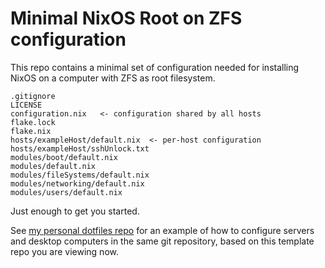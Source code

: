 * Minimal NixOS Root on ZFS configuration
This repo contains a minimal set of configuration needed for
installing NixOS on a computer with ZFS as root filesystem.

#+begin_src text
.gitignore
LICENSE
configuration.nix   <- configuration shared by all hosts
flake.lock
flake.nix
hosts/exampleHost/default.nix  <- per-host configuration
hosts/exampleHost/sshUnlock.txt
modules/boot/default.nix
modules/default.nix
modules/fileSystems/default.nix
modules/networking/default.nix
modules/users/default.nix
#+end_src

Just enough to get you started.

See [[https://github.com/ne9z/personal-dotfiles][my personal dotfiles repo]] for an example of how to configure
servers and desktop computers in the same git repository, based on
this template repo you are viewing now.